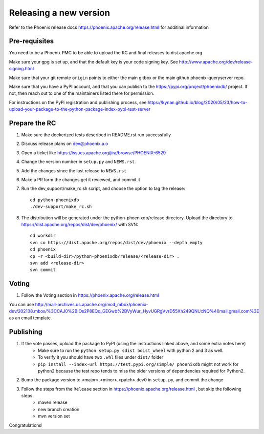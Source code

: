 Releasing a new version
=======================

Refer to the Phoenix release docs https://phoenix.apache.org/release.html for additinal information

Pre-requisites
--------------

You need to be a Phoenix PMC to be able to upload the RC and final releases to dist.apache.org

Make sure your gpg is set up, and that the default key is your code signing key.
See http://www.apache.org/dev/release-signing.html

Make sure that your git remote ``origin`` points to either the main gitbox or the main github
phoenix-queryserver repo.

Make sure that you have a PyPI account, and that you can publish to the
https://pypi.org/project/phoenixdb/ project. If not, then reach out to one of the maintainers listed there for permission.

For instructions on the PyPi registration and publishing process, see
https://kynan.github.io/blog/2020/05/23/how-to-upload-your-package-to-the-python-package-index-pypi-test-server

Prepare the RC
--------------

#. Make sure the dockerized tests described in README.rst run successfully

#. Discuss release plans on dev@phoenix.a.o

#. Open a ticket like https://issues.apache.org/jira/browse/PHOENIX-6529

#. Change the version number in ``setup.py`` and ``NEWS.rst``.

#. Add the changes since the last release to ``NEWS.rst``

#. Make a PR form the changes get it reviewed, and commit it

#. Run the dev_support/make_rc.sh script, and choose the option to tag the release::

    cd python-phoenixdb
    ./dev-support/make_rc.sh

#. The distribution will be generated under the python-phoenixdb/release directory. Upload the directory to https://dist.apache.org/repos/dist/dev/phoenix/ with SVN::

    cd workdir
    svn co https://dist.apache.org/repos/dist/dev/phoenix --depth empty
    cd phoenix
    cp -r <build-dir>/python-phoenixdb/release/<release-dir> .
    svn add <release-dir>
    svn commit

Voting
------

#. Follow the Voting section in https://phoenix.apache.org/release.html

You can use http://mail-archives.us.apache.org/mod_mbox/phoenix-dev/202108.mbox/%3CCAJ0%2BiOs2P8EQq_GEGwb%2BVyWur_HyvUGRgVvrD55Xh249QNUcNQ%40mail.gmail.com%3E
as an email template.

Publishing
----------

#. If the vote passes, upload the package to PyPI (using the instructions linked above, and some extra notes here)
    * Make sure to run the ``python setup.py sdist bdist_wheel`` with python 2 and 3 as well.
    * To verify it you should have two ``.whl`` files under ``dist/`` folder
    * ``pip install --index-url https://test.pypi.org/simple/ phoenixdb`` might not work for python2 because the test repo tends to miss the older versions of dependencies required for Python2.

#. Bump the package version to <major>.<minor>.<patch>.dev0 in ``setup.py``, and commit the change

#. Follow the steps from the ``Release`` section in https://phoenix.apache.org/release.html , but skip the following steps:
    * maven release
    * new branch creation
    * mvn version set

Congratulations!